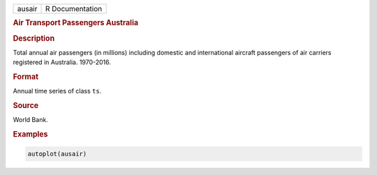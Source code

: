 .. container::

   ====== ===============
   ausair R Documentation
   ====== ===============

   .. rubric:: Air Transport Passengers Australia
      :name: ausair

   .. rubric:: Description
      :name: description

   Total annual air passengers (in millions) including domestic and
   international aircraft passengers of air carriers registered in
   Australia. 1970-2016.

   .. rubric:: Format
      :name: format

   Annual time series of class ``ts``.

   .. rubric:: Source
      :name: source

   World Bank.

   .. rubric:: Examples
      :name: examples

   .. code:: R

      autoplot(ausair)
